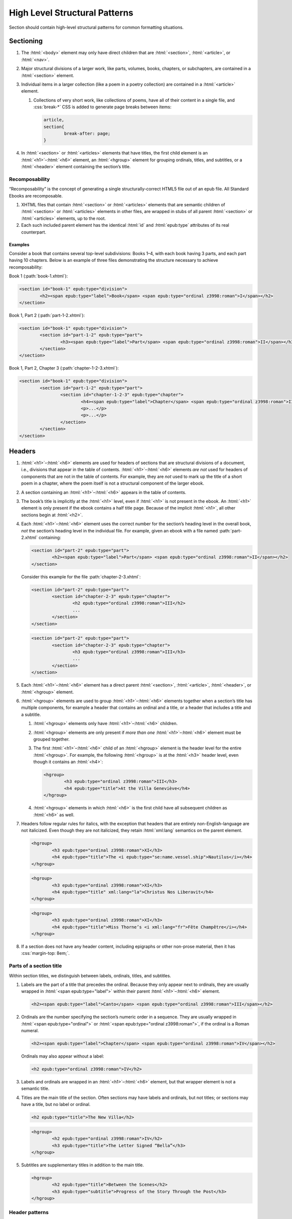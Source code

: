 ##############################
High Level Structural Patterns
##############################

Section should contain high-level structural patterns for common formatting situations.

Sectioning
**********

#.	The :html:`<body>` element may only have direct children that are :html:`<section>`, :html:`<article>`, or :html:`<nav>`.

#.	Major structural divisions of a larger work, like parts, volumes, books, chapters, or subchapters, are contained in a :html:`<section>` element.

#.	Individual items in a larger collection (like a poem in a poetry collection) are contained in a :html:`<article>` element.

	#.	Collections of very short work, like collections of poems, have all of their content in a single file, and :css:`break-*` CSS is added to generate page breaks between items:

		.. code:: css

			article,
			section{
				break-after: page;
			}

#.	In :html:`<section>` or :html:`<articles>` elements that have titles, the first child element is an :html:`<h1>`–:html:`<h6>` element, an :html:`<hgroup>` element for grouping ordinals, titles, and subtitles, or a :html:`<header>` element containing the section’s title.

Recomposability
===============

“Recomposability” is the concept of generating a single structurally-correct HTML5 file out of an epub file. All Standard Ebooks are recomposable.

#.	XHTML files that contain :html:`<section>` or :html:`<articles>` elements that are semantic children of  :html:`<section>` or :html:`<articles>` elements in other files, are wrapped in stubs of all parent :html:`<section>` or :html:`<articles>` elements, up to the root.

#.	Each such included parent element has the identical :html:`id` and :html:`epub:type` attributes of its real counterpart.

.. class:: no-numbering

Examples
--------

Consider a book that contains several top-level subdivisions: Books 1–4, with each book having 3 parts, and each part having 10 chapters. Below is an example of three files demonstrating the structure necessary to achieve recomposability:

Book 1 (:path:`book-1.xhtml`):

.. code:: html

	<section id="book-1" epub:type="division">
		<h2><span epub:type="label">Book</span> <span epub:type="ordinal z3998:roman">I</span></h2>
	</section>

Book 1, Part 2 (:path:`part-1-2.xhtml`):

.. code:: html

	<section id="book-1" epub:type="division">
		<section id="part-1-2" epub:type="part">
			<h3><span epub:type="label">Part</span> <span epub:type="ordinal z3998:roman">II</span></h3>
		</section>
	</section>

Book 1, Part 2, Chapter 3 (:path:`chapter-1-2-3.xhtml`):

.. code:: html

	<section id="book-1" epub:type="division">
		<section id="part-1-2" epub:type="part">
			<section id="chapter-1-2-3" epub:type="chapter">
				<h4><span epub:type="label">Chapter</span> <span epub:type="ordinal z3998:roman">III</span></h4>
				<p>...</p>
				<p>...</p>
			</section>
		</section>
	</section>

Headers
*******

#.	:html:`<h1>`–:html:`<h6>` elements are used for headers of sections that are structural divisions of a document, i.e., divisions that appear in the table of contents. :html:`<h1>`–:html:`<h6>` elements *are not* used for headers of components that are not in the table of contents. For example, they are *not* used to mark up the title of a short poem in a chapter, where the poem itself is not a structural component of the larger ebook.

#.	A section containing an :html:`<h1>`–:html:`<h6>` appears in the table of contents.

#.	The book’s title is implicitly at the :html:`<h1>` level, even if :html:`<h1>` is not present in the ebook. An :html:`<h1>` element is only present if the ebook contains a half title page. Because of the implicit :html:`<h1>`, all other sections begin at :html:`<h2>`.

#.	Each :html:`<h1>`–:html:`<h6>` element uses the correct number for the section’s heading level in the overall book, *not* the section’s heading level in the individual file. For example, given an ebook with a file named :path:`part-2.xhtml` containing:

	.. code:: html

		<section id="part-2" epub:type="part">
			<h2><span epub:type="label">Part</span> <span epub:type="ordinal z3998:roman">II</span></h2>
		</section>

	Consider this example for the file :path:`chapter-2-3.xhtml`:

	.. class:: wrong

		.. code:: html

			<section id="part-2" epub:type="part">
				<section id="chapter-2-3" epub:type="chapter">
					<h2 epub:type="ordinal z3998:roman">III</h2>
					...
				</section>
			</section>

	.. class:: corrected

		.. code:: html

			<section id="part-2" epub:type="part">
				<section id="chapter-2-3" epub:type="chapter">
					<h3 epub:type="ordinal z3998:roman">III</h3>
					...
				</section>
			</section>

#.	Each :html:`<h1>`–:html:`<h6>` element has a direct parent :html:`<section>`, :html:`<article>`, :html:`<header>`, or :html:`<hgroup>` element.

#.	:html:`<hgroup>` elements are used to group :html:`<h1>`–:html:`<h6>` elements together when a section’s title has multiple components, for example a header that contains an ordinal and a title, or a header that includes a title and a subtitle.

	#.	:html:`<hgroup>` elements only have :html:`<h1>`–:html:`<h6>` children.

	#.	:html:`<hgroup>` elements are only present if *more than one* :html:`<h1>`–:html:`<h6>` element must be grouped together.

	#.	The first :html:`<h1>`–:html:`<h6>` child of an :html:`<hgroup>` element is the header level for the entire :html:`<hgroup>`. For example, the following :html:`<hgroup>` is at the :html:`<h3>` header level, even though it contains an :html:`<h4>`:

		.. code:: html

			<hgroup>
				<h3 epub:type="ordinal z3998:roman">III</h3>
				<h4 epub:type="title">At the Villa Geneviève</h4>
			</hgroup>

	#.	:html:`<hgroup>` elements in which :html:`<h6>` is the first child have all subsequent children as :html:`<h6>` as well.

#.	Headers follow regular rules for italics, with the exception that headers that are entirely non-English-language are not italicized. Even though they are not italicized, they retain :html:`xml:lang` semantics on the parent element.

	.. code:: html

		<hgroup>
			<h3 epub:type="ordinal z3998:roman">XI</h3>
			<h4 epub:type="title">The <i epub:type="se:name.vessel.ship">Nautilus</i></h4>
		</hgroup>

	.. code:: html

		<hgroup>
			<h3 epub:type="ordinal z3998:roman">XI</h3>
			<h4 epub:type="title" xml:lang="la">Christus Nos Liberavit</h4>
		</hgroup>

	.. code:: html

		<hgroup>
			<h3 epub:type="ordinal z3998:roman">XI</h3>
			<h4 epub:type="title">Miss Thorne’s <i xml:lang="fr">Fête Champêtre</i></h4>
		</hgroup>

#.	If a section does not have any header content, including epigraphs or other non-prose material, then it has :css:`margin-top: 8em;`.

Parts of a section title
========================

Within section titles, we distinguish between labels, ordinals, titles, and subtitles.

#.	Labels are the part of a title that precedes the ordinal. Because they only appear next to ordinals, they are usually wrapped in :html:`<span epub:type="label">` within their parent :html:`<h1>`–:html:`<h6>` element.

	.. code:: html

		<h2><span epub:type="label">Canto</span> <span epub:type="ordinal z3998:roman">III</span></h2>

#.	Ordinals are the number specifying the section’s numeric order in a sequence. They are usually wrapped in :html:`<span epub:type="ordinal">` or :html:`<span epub:type="ordinal z3998:roman">`, if the ordinal is a Roman numeral.

	.. code:: html

		<h2><span epub:type="label">Chapter</span> <span epub:type="ordinal z3998:roman">IV</span></h2>

	Ordinals may also appear without a label:

	.. code:: html

		<h2 epub:type="ordinal z3998:roman">IV</h2>

#.	Labels and ordinals are wrapped in an :html:`<h1>`–:html:`<h6>` element, but that wrapper element is not a semantic title.

#.	Titles are the main title of the section. Often sections may have labels and ordinals, but not titles; or sections may have a title, but no label or ordinal.

	.. code:: html

		<h2 epub:type="title">The New Villa</h2>

	.. code:: html

		<hgroup>
			<h2 epub:type="ordinal z3998:roman">IV</h2>
			<h3 epub:type="title">The Letter Signed “Bella”</h3>
		</hgroup>

#.	Subtitles are supplementary titles in addition to the main title.

	.. code:: html

		<hgroup>
			<h2 epub:type="title">Between the Scenes</h2>
			<h3 epub:type="subtitle">Progress of the Story Through the Post</h3>
		</hgroup>

Header patterns
===============

#.	Sections without titles:

	.. code:: html

		<h2 epub:type="ordinal z3998:roman">XI</h2>

#.	Sections with titles but no ordinal (i.e. chapter) numbers:

	.. code:: html

		<h2 epub:type="title">A Daughter of Albion</h2>

#.	Sections with titles and ordinal (i.e. chapter) numbers:

	.. code:: html

		<hgroup>
			<h2 epub:type="ordinal z3998:roman">XI</h2>
			<h3 epub:type="title">Who Stole the Tarts?</h3>
		</hgroup>

#.	Sections titles and subtitles but no ordinal (i.e. chapter) numbers:

	.. code:: html

		<hgroup>
			<h2 epub:type="title">An Adventure</h2>
			<h3 epub:type="subtitle">(A Driver’s Story)</h3>
		</hgroup>

#.	Sections with labels and ordinals:

	.. code:: html

		<h2>
			<span epub:type="label">Book</span>
			<span epub:type="ordinal z3998:roman">II</span>
		</h2>

#.	Sections with labels, ordinals, and titles:

	.. code:: html

		<hgroup>
			<h2>
				<span epub:type="label">Book</span>
				<span epub:type="ordinal z3998:roman">II</span>
			</h2>
			<h3 epub:type="title">The Man in the Street</h3>
		</hgroup>

#.	Sections that have a non-unique title, but that are required to be identifed in the ToC with a unique title (e.g., multiple poems identified as “Sonnet” in the body matter, which require their ToC entry to contain the poem’s first line to differentiate them):

	.. code:: html

		<hgroup>
			<h2 epub:type="title">Sonnet</h2>
			<h3 hidden="hidden" epub:type="subtitle">Happy Is England!</h3>
		</hgroup>

#.	Sections that require titles, but that are not in the table of contents:

	.. code:: css

		header{
			font-variant: small-caps;
			margin: 1em;
			text-align: center;
		}

	.. code:: html

		<header>
			<p>The Title of a Short Poem</p>
		</header>

#.	Half title pages without subtitles:

	.. code:: html

		<h1 epub:type="fulltitle">Eugene Onegin</h1>


#.	Half title pages with subtitles:

	.. code:: html

		<hgroup epub:type="fulltitle">
			<h1 epub:type="title">His Last Bow</h1>
			<h2 epub:type="subtitle">Some Reminiscences of Sherlock Holmes</h2>
		</hgroup>

Bridgeheads
===========

Bridgeheads are sections in a chapter header that give an abstract or summary of the following chapter. They may be in prose or in a short list with clauses separated by em dashes.

#.	The last clause in a bridgehead ends in appropriate punctuation, like a period.

#.	Bridgeheads have the following CSS and HTML structure:

	.. code:: css

		[epub|type~="bridgehead"]{
			display: inline-block;
			font-style: italic;
			max-width: 60%;
			text-align: justify;
			text-indent: 0;
		}

		[epub|type~="bridgehead"] i{
			font-style: normal;
		}

		[epub|type~="z3998:poem"] [epub|type~="bridgehead"],
		[epub|type~="z3998:verse"] [epub|type~="bridgehead"],
		[epub|type~="z3998:song"] [epub|type~="bridgehead"],
		[epub|type~="z3998:hymn"] [epub|type~="bridgehead"]{
			text-align: justify;
		}

	.. code:: html

		<header>
			<h2 epub:type="ordinal z3998:roman">I</h2>
			<p epub:type="bridgehead">Which treats of the character and pursuits of the famous gentleman Don Quixote of La Mancha.</p>
		</header>

	.. code:: html

		<header>
			<h2 epub:type="ordinal z3998:roman">X</h2>
			<p epub:type="bridgehead">Our first night⁠:ws:`wj`—Under canvas⁠:ws:`wj`—An appeal for help⁠:ws:`wj`—Contrariness of teakettles, how to overcome⁠:ws:`wj`—Supper⁠:ws:`wj`—How to feel virtuous⁠:ws:`wj`—Wanted! a comfortably-appointed, well-drained desert island, neighbourhood of South Pacific Ocean preferred⁠:ws:`wj`—Funny thing that happened to George’s father⁠:ws:`wj`—A restless night.</p>
		</header>

#.	Bridgeheads are typically set in italics. `Exceptions are allowed according to rules for italics </manual/VERSION/8-typography#8.2.13>`__.

Dedications
***********

#.	Dedications are typically full-page, centered on the page for ereaders that support advanced CSS. For all other ereaders, the dedication is horizontally centered with a small margin above it.

#.	All dedications include this base CSS:

	.. code:: css

		/* All dedications */
		section[epub|type~="dedication"]{
			text-align: center;
		}

		section[epub|type~="dedication"] > *{
			display: inline-block;
			margin: auto;
			margin-top: 3em;
			max-width: 80%;
		}

		@supports(display: flex){
			section[epub|type~="dedication"]{
				align-items: center;
				box-sizing: border-box;
				display: flex;
				flex-direction: column;
				justify-content: center;
				min-height: calc(98vh - 3em);
				padding-top: 3em;
			}

			section[epub|type~="dedication"] > *{
				margin: 0;
			}
		}
		/* End all dedications */

#.	Dedications are frequently styled uniquely by the authors. Therefore Standard Ebooks producers have freedom to style dedications to match page scans, for example by including small caps, different font sizes, alignments, etc.

Epigraphs
*********

#.	All epigraphs include this CSS:

	.. code:: css

		/* All epigraphs */
		[epub|type~="epigraph"]{
			font-style: italic;
			hyphens: none;
			-epub-hyphens: none;
		}

		[epub|type~="epigraph"] em,
		[epub|type~="epigraph"] i{
			font-style: normal;
		}

		[epub|type~="epigraph"] cite{
			margin-top: 1em;
			font-style: normal;
			font-variant: small-caps;
		}

		[epub|type~="epigraph"] cite i{
			font-style: italic;
		}
		/* End all epigraphs */

#.	Epigraphs are typically set in italics. `Exceptions are allowed according to rules for italics </manual/VERSION/8-typography#8.2.13>`__.

Epigraphs in section headers
============================

#.	Epigraphs in section headers have the quote source in a :html:`<cite>` element set in small caps, without a leading em-dash and without a trailing period.

	.. class:: wrong

		.. code:: html

			<header>
				<h2 epub:type="ordinal z3998:roman">II</h2>
				<blockquote epub:type="epigraph">
					<p>“Desire no more than to thy lot may fall. …”</p>
					<cite>—Chaucer.</cite>
				</blockquote>
			</header>

	.. class:: corrected

		.. code:: css

			header [epub|type~="epigraph"] cite{
				font-variant: small-caps;
			}

		.. code:: html

			<header>
				<h2 epub:type="ordinal z3998:roman">II</h2>
				<blockquote epub:type="epigraph">
					<p>“Desire no more than to thy lot may fall. …”</p>
					<cite>Chaucer</cite>
				</blockquote>
			</header>

#.	In addition to the `CSS used for all epigraphs </manual/VERSION/7-high-level-structural-patterns#7.3.1>`__, this additional CSS is included for epigraphs in section headers:

	.. code:: css

		/* Epigraphs in section headers */
		section > header [epub|type~="epigraph"]{
			display: inline-block;
			margin: auto;
			max-width: 80%;
			text-align: initial;
		}

		section > header [epub|type~="epigraph"] + *{
			margin-top: 3em;
		}

		@supports(display: table){
			section > header [epub|type~="epigraph"]{
				display: table;
			}
		}
		/* End epigraphs in section headers */

Full-page epigraphs
===================

#.	In full-page epigraphs, the epigraph is centered on the page for ereaders that support advanced CSS. For all other ereaders, the epigraph is horizontally centered with a small margin above it.

#.	Full-page epigraphs that contain multiple quotations are represented by multiple :html:`<blockquote>` elements.

#.	In addition to the `CSS used for all epigraphs </manual/VERSION/7-high-level-structural-patterns#7.3.1>`__, this additional CSS is included for full-page epigraphs:

	.. code:: css

		/* Full-page epigraphs */
		section[epub|type~="epigraph"]{
			text-align: center;
		}

		section[epub|type~="epigraph"] > *{
			display: inline-block;
			margin: auto;
			margin-top: 3em;
			max-width: 80%;
			text-align: initial;
		}

		@supports(display: flex){
			section[epub|type~="epigraph"]{
				align-items: center;
				box-sizing: border-box;
				display: flex;
				flex-direction: column;
				justify-content: center;
				min-height: calc(98vh - 3em);
				padding-top: 3em;
			}

			section[epub|type~="epigraph"] > *{
				margin: 0;
			}

			section[epub|type~="epigraph"] > * + *{
				margin-top: 3em;
			}
		}
		/* End full-page epigraphs */

#.	Example HTML:

	.. code:: html

		<body epub:type="frontmatter">
			<section id="epigraph" epub:type="epigraph">
				<blockquote>
					<p>Reorganisation, irrespectively of God or king, by the worship of Humanity, systematically adopted.</p>
					<p>Man’s only right is to do his duty.</p>
					<p>The Intellect should always be the servant of the Heart, and should never be its slave.</p>
				</blockquote>
				<blockquote>
					<p>“We tire of thinking and even of acting; we never tire of loving.”</p>
				</blockquote>
			</section>
		</body>

Poetry, verse, and songs
************************

Unfortunately there’s no great way to semantically format poetry in HTML. As such, unrelated elements are conscripted for use in poetry.

#.	A stanza is represented by a :html:`<p>` element styled with this CSS:

	.. code:: css

		[epub|type~="z3998:poem"] p{
			text-align: initial;
			text-indent: 0;
		}

		[epub|type~="z3998:poem"] p + p{
			margin-top: 1em;
		}

#.	Each stanza contains :html:`<span>` elements, each one representing a line in the stanza, styled with this CSS:

	.. code:: css

		[epub|type~="z3998:poem"] p > span{
			display: block;
			text-indent: -1em;
			padding-left: 1em;
		}

#.	Each :html:`<span>` line is followed by a :html:`<br/>` element, except for the last line in a stanza, styled with this CSS:

	.. code:: css

		[epub|type~="z3998:poem"] p > span + br{
			display: none;
		}

#.	Indented :html:`<span>` lines have the :value:`i1` class. :italics:`Do not` use :ws:`nbsp` for indentation. Indenting to different levels is done by incrementing the class to :css:`i2`, :css:`i3`, and so on, and including the appropriate CSS.

	.. code:: css

		p span.i1{
			text-indent: -1em;
			padding-left: 2em;
		}

		p span.i2{
			text-indent: -1em;
			padding-left: 3em;
		}

#.	Poems, songs, and verse that are shorter part of a longer work, like a novel, are wrapped in a :html:`<blockquote>` element.

	.. code:: html

		<blockquote epub:type="z3998:poem">
			<p>
				<span>...</span>
				<br/>
				<span>...</span>
			</p>
		</blockquote>

#.	The parent element of poetry, verse, or song, has the semantic inflection of :value:`z3998:poem`, :value:`z3998:verse`, :value:`z3998:song`, or :value:`z3998:hymn`.

	#.	The z3998 vocabulary does not explicitly define their terms for each of the above; these are the standards for our productions.

		#.	:value:`z3998:poem` is used when an entire poem is quoted, even a short one.

		#.	:value:`z3998:verse` is used for poem or verse fragments.

		#.	:value:`z3998:song` is used when song lyrics are quoted, in whole or in part.

		#.	:value:`z3998:hymn` is used when the song lyrics are for a hymn, either well known (e.g. “Amazing Grace”) or specifically labeled as such in the source text. When in doubt, use :value:`z3998:song`.

#.	If a poem is quoted and has one or more lines removed, the removed lines are represented with a vertical ellipses (:utf:`⋮` or U+22EE) in a :html:`<span class="elision">` element styled with this CSS:

	.. code:: css

		span.elision{
			margin: .5em;
			margin-left: 3em;
		}

		/* If eliding within an epigraph, include this additional style: */
		[epub|type~="epigraph"] span.elision{
			font-style: normal;
		}

	.. code:: html

		<blockquote epub:type="z3998:verse">
			<p>
				<span>O Lady! we receive but what we give,</span>
				<br/>
				<span>And in our life alone does nature live:</span>
				<br/>
				<span>Ours is her wedding garments, ours her shroud!</span>
				<br/>
				<span class="elision">⋮</span>
				<br/>
				<span class="i1">Ah! from the soul itself must issue forth</span>
				<br/>
				<span>A light, a glory, a fair luminous cloud,</span>
			</p>
		</blockquote>

.. class:: no-numbering

Examples
========

Note that below we include CSS for the :css:`.i2` class, even though it’s not used in the example. It’s included to demonstrate how to adjust the CSS for indentation levels after the first.

.. code:: css

	[epub|type~="z3998:poem"] p{
		text-align: initial;
		text-indent: 0;
	}

	[epub|type~="z3998:poem"] p > span{
		display: block;
		text-indent: -1em;
		padding-left: 1em;
	}

	[epub|type~="z3998:poem"] p > span + br{
		display: none;
	}

	[epub|type~="z3998:poem"] p + p{
		margin-top: 1em;
	}

	p span.i1{
		text-indent: -1em;
		padding-left: 2em;
	}

	p span.i2{
		text-indent: -1em;
		padding-left: 3em;
	}

.. code:: html

	<blockquote epub:type="z3998:poem">
		<p>
			<span>“How doth the little crocodile</span>
			<br/>
			<span class="i1">Improve his shining tail,</span>
			<br/>
			<span>And pour the waters of the Nile</span>
			<br/>
			<span class="i1">On every golden scale!</span>
		</p>
		<p>
			<span>“How cheerfully he seems to grin,</span>
			<br/>
			<span class="i1">How neatly spread his claws,</span>
			<br/>
			<span>And welcome little fishes in</span>
			<br/>
			<span class="i1"><em>With gently smiling jaws!</em>”</span>
		</p>
	</blockquote>

Plays and drama
***************

#.	Dialog in plays is structured using :html:`<table>` elements.

#.	Each :html:`<tr>` is either a block of dialog or a standalone stage direction.

#.	Works that are plays or that contain sections of dramatic dialog have this core CSS:

	.. code:: css

		[epub|type~="z3998:drama"] table,
		table[epub|type~="z3998:drama"]{
			border-collapse: collapse;
			margin: 1em auto;
			width: 100%;
		}

		[epub|type~="z3998:drama"] tr:first-child td{
			padding-top: 0;
		}

		[epub|type~="z3998:drama"] tr:last-child td{
			padding-bottom: 0;
		}

		[epub|type~="z3998:drama"] td{
			vertical-align: top;
			padding: .5em;
		}

		[epub|type~="z3998:drama"] td:last-child{
			padding-right: 0;
		}

		[epub|type~="z3998:drama"] td:first-child{
			padding-left: 0;
		}

		[epub|type~="z3998:drama"] td[epub|type~="z3998:persona"]{
			hyphens: none;
			-epub-hyphens: none;
			text-align: right;
			width: 20%;
		}

		[epub|type~="z3998:stage-direction"]{
			font-style: italic;
		}

		em [epub|type~="z3998:persona"],
		i [epub|type~="z3998:persona"]{
			font-style: normal;
		}

		[epub|type~="z3998:stage-direction"]::before{
			content: "(";
			font-style: normal;
		}

		[epub|type~="z3998:stage-direction"]::after{
			content: ")";
			font-style: normal;
		}

		[epub|type~="z3998:persona"]{
			font-variant: all-small-caps;
		}

		section[epub|type~="z3998:scene"] > p{
			margin: 1em auto;
			width: 75%;
		}

Dialog rows
===========

#.	The first child of a row of dialog is a :html:`<td>` element with the semantic inflection of :value:`z3998:persona`.

#.	The second child of a row of dialog is a :html:`<td>` element containing the actual dialog. Elements that contain only one line of dialog do not have a block-level child (like :html:`<p>`).

	.. code:: html

		<tr>
			<td epub:type="z3998:persona">Algernon</td>
			<td>Did you hear what I was playing, Lane?</td>
		</tr>
		<tr>
			<td epub:type="z3998:persona">Lane</td>
			<td>I didn’t think it polite to listen, sir.</td>
		</tr>

	#.	Dialog rows that have dialog broken over several lines, i.e. in dialog in verse form, have `semantics, structure, and CSS for verse. </manual/VERSION/7-high-level-structural-patterns#7.5>`__ The :html:`<td>` element has the :value:`z3998:verse` semantic.

		.. code:: html

			<tr>
				<td epub:type="z3998:persona">Queen Isabel</td>
				<td epub:type="z3998:verse">
					<p>
						<span>Our gracious brother, I will go with them.</span>
						<br/>
						<span>Haply a woman’s voice may do some good,</span>
						<br/>
						<span>When articles too nicely urg’d be stood on.</span>
					</p>
				</td>
			</tr>

#.	When several personas speak at once, or a group of personas (“The Actors”) speaks at once, the containing :html:`<tr>` element has the :value:`together` class, and the first :html:`<td>` child has a :html:`rowspan` attribute corresponding to the number of lines spoken together.

	.. code:: css

		tr.together{
			break-inside: avoid;
		}

		tr.together td{
			padding: 0 .5em 0 0;
			vertical-align: middle;
		}

		tr.together td:only-child,
		tr.together td + td{
			border-left: 1px solid;
		}

		.together + .together td[rowspan],
		.together + .together td[rowspan] + td{
			padding-top: .5em;
		}

		[epub|type~="z3998:drama"] .together td:last-child{
			padding-left: .5em;
		}

	.. code:: html

		<tr class="together">
			<td rowspan="3" epub:type="z3998:persona">The Actors</td>
			<td>Oh, what d’you think of that?</td>
		</tr>
		<tr class="together">
			<td>Only the mantle?</td>
		</tr>
		<tr class="together">
			<td>He must be mad.</td>
		</tr>
		<tr class="together">
			<td rowspan="2" epub:type="z3998:persona">Some Actresses</td>
			<td>But why?</td>
		</tr>
		<tr class="together">
			<td>Mantles as well?</td>
		</tr>

Stage direction rows
====================

#.	The first child of a row of stage direction is an empty :html:`<td>` element.

#.	The second child of a row of dialog is a :html:`<td>` element containing the stage direction.

#.	Stage direction is wrapped in an :html:`<i epub:type="z3998:stage-direction">` element.

	#.	Stage directions that are included from a different edition additionally have the :html:`class="editorial"` attribute, with this additional CSS:

		.. code:: css

			[epub|type~="z3998:stage-direction"].editorial::before{
				content: "[";
			}

			[epub|type~="z3998:stage-direction"].editorial::after{
				content: "]";
			}

#.	Personas mentioned in stage direction are wrapped in a :html:`<b epub:type="z3998:persona">` element.

	#.	Possessive :string:`’s` or :string:`’` are included within the associated :html:`<b>` element.

		.. code:: html

			<i epub:type="z3998:stage-direction">Lowering his voice for <b epub:type="z3998:persona">Maury’s</b> ear alone.</i>

#.	Stage direction in shorthand (for example, :string:`Large French window, R. 3 E.`) is wrapped in an :html:`<abbr epub:type="z3998:stage-direction">` element, with this additional CSS:

	.. code:: css

		abbr[epub|type~="z3998:stage-direction"]{
			font-style: normal;
			font-variant: all-small-caps;
		}

		abbr[epub|type~="z3998:stage-direction"]::before,
		abbr[epub|type~="z3998:stage-direction"]::after{
			content: '';
		}

.. class:: no-numbering

Examples
--------

.. code:: html

	<tr>
		<td/>
		<td>
			<i epub:type="z3998:stage-direction">Large French window, <abbr epub:type="z3998:stage-direction" class="eoc">R. 3 E.</abbr> <b epub:type="z3998:persona">Lane</b> is arranging afternoon tea on the table, and after the music has ceased, <b epub:type="z3998:persona">Algernon</b> enters.</i>
		</td>
	</tr>

Works that are complete plays
=============================

#.	The top-level element (usually :html:`<body>`) has the :value:`z3998:drama` semantic inflection.

#.	Acts are :html:`<section>` elements containing at least one :html:`<table>` for dialog, and optionally containing an act title and other top-level stage direction.

#.	Introductory or high-level stage direction is presented using :html:`<p>` elements outside of the dialog table.

	.. code:: html

		<body epub:type="bodymatter z3998:fiction z3998:drama">
			<section id="act-1" epub:type="chapter z3998:scene">
				<h2><span epub:type="label">Act</span> <span epub:type="ordinal z3998:roman">I</span></h2>
				<p>Scene: Morning-room in Algernon’s flat in Half-Moon Street. The room is luxuriously and artistically furnished. The sound of a piano is heard in the adjoining room.</p>
				<table>
					...
				</table>
				<p epub:type="z3998:stage-direction">Act Drop</p>
			</section>
		</body>

#.	Dramatis personae are presented as a :html:`<ul>` element listing the characters.

	.. code:: css

		[epub|type~="z3998:dramatis-personae"]{
			text-align: center;
		}

		[epub|type~="z3998:dramatis-personae"] p{
			text-indent: 0;
		}

		[epub|type~="z3998:dramatis-personae"] ul{
			list-style: none;
			margin: 0;
			padding: 0;
		}

		[epub|type~="z3998:dramatis-personae"] ul li{
			margin: 1em;
			font-style: italic;
		}

		[epub|type~="z3998:dramatis-personae"] ul + p{
			margin-top: 2em;
		}

	.. code:: html

		<section id="dramatis-personae" epub:type="z3998:dramatis-personae">
			<h2 epub:type="title">Dramatis Personae</h2>
			<ul>
				<li>
					<p>King Henry <span epub:type="z3998:roman">V</span></p>
				</li>
				<li>
					<p>Duke of Clarence, brother to the King</p>
				</li>
				...
			</ul>
		</section>

Letters
*******

Letters require particular attention to styling and semantic inflection. Letters may not exactly match the formatting in the source scans, but they are in visual sympathy with the source.

#.	Letters are wrapped in a :html:`<blockquote>` element with the appropriate semantic inflection, usually :value:`z3998:letter`.

Letter headers
==============

#.	Parts of a letter prior to the body of the letter, for example the location where it is written, the date, and the salutation, are wrapped in a :html:`<header>` element.

#.	 If there is only a salutation and no other header content, the :html:`<header>` element is omitted.

#.	The location and date of a letter have the semantic inflection of :value:`se:letter.dateline`. Dates are in a :html:`<time>` element with a computer-readable date.

	.. code:: html

		<header>
			<p epub:type="se:letter.dateline">Blarney Castle, <time datetime="1863-10-11">11th of October, 1863</time></p>
		</header>

#.	The salutation (for example, “Dear Sir” or “My dearest Jane”) has the semantic inflection of :value:`z3998:salutation`.

#.	The first line of a letter after the salutation is not indented.

#.	Salutations that are within the first line of the letter are wrapped in a :html:`<span epub:type="z3998:salutation">` element (or a :html:`<b epub:type="z3998:salutation">` element if small-caps are desired).

	.. code:: html

		<p><b epub:type="z3998:salutation">Dear Mother</b>, I was so happy to hear from you.</p>

#.	The name of the recipient of the letter, when set out other than within a saluation (for example a letter headed “To: John Smith Esquire”), is given the semantic inflection of :value:`z3998:recipient`. Sometimes this may occur at the end of a letter, particularly for more formal communications, in which case it is placed within a :html:`<footer>` element.

Letter footers
==============

#.	Parts of a letter after the body of the letter, for example the signature or postscript, are wrapped in a :html:`<footer>` element.

#.	The :html:`<footer>` element has the following CSS:

	.. code:: css

		footer{
			margin-top: 1em;
			text-align: right;
		}

#.	The valediction (for example, “Yours Truly” or “With best regards”) has the semantic inflection of :value:`z3998:valediction`.

#.	The sender’s name has semantic inflection of :value:`z3998:sender`. If the name appears to be a signature to the letter, it has the :value:`z3998:signature` semantic inflection and corresponding CSS.

	.. code:: css

		[epub|type~="z3998:signature"]{
			font-variant: small-caps;
		}

	.. code:: html

		<footer>
			<p epub:type="z3998:sender z3998:signature"><abbr class="name">R. A.</abbr> Johnson</p>
		</footer>

	.. code:: html

		<footer>
			<p epub:type="z3998:sender"><span epub:type="z3998:signature">John Doe</span>, President</p>
		</footer>

#.	Postscripts have the semantic inflection of :value:`z3998:postscript` and the following CSS:

	.. code:: css

		[epub|type~="z3998:postscript"]{
			margin-top: 1em;
			text-align: initial;
			text-indent: 0;
		}

	#.	Postscripts that contain multiple paragraphs are grouped by having their contents wrapped in :html:`<div epub:type="z3998:postscript">`.

.. class:: no-numbering

Examples
========

.. code:: css

	[epub|type~="z3998:letter"] header{
  		text-align: right;
	}

	footer{
		margin-top: 1em;
		text-align: right;
	}

	[epub|type~="z3998:salutation"] + p,
	[epub|type~="z3998:letter"] header + p{
		text-indent: 0;
	}

	[epub|type~="z3998:sender"],
	[epub|type~="z3998:recipient"],
	[epub|type~="z3998:salutation"],
	[epub|type~="z3998:signature"]{
		font-variant: small-caps;
	}

	[epub|type~="z3998:postscript"]{
		margin-top: 1em;
		text-align: initial;
		text-indent: 0;
	}

.. code:: html

	<blockquote epub:type="z3998:letter">
		<p epub:type="z3998:salutation">Dearest Auntie,</p>
		<p>Please may we have some things for a picnic? Gerald will bring them. I would come myself, but I am a little tired. I think I have been growing rather fast.</p>
		<footer>
			<p epub:type="z3998:valediction">Your loving niece,</p>
			<p epub:type="z3998:sender z3998:signature">Mabel</p>
			<p epub:type="z3998:postscript"><abbr class="initialism">P.S.</abbr>:ws:`wj`—Lots, please, because some of us are very hungry.</p>
		</footer>
	</blockquote>

.. code:: html

	<blockquote epub:type="z3998:letter">
		<header>
			<p epub:type="se:letter.dateline">Gracechurch-street, <time datetime="08-02">August 2</time>.</p>
		</header>
		<p><span epub:type="z3998:salutation">My dear Brother</span>, At last I am able to send you some tidings of my niece, and such as, upon the whole, I hope will give you satisfaction. Soon after you left me on Saturday, I was fortunate enough to find out in what part of London they were. The particulars, I reserve till we meet. It is enough to know they are discovered, I have seen them both⁠:ws:`wj`—</p>
		<p>I shall write again as soon as anything more is determined on.</p>
		<footer>
			<p epub:type="z3998:valediction">Yours, etc.</p>
			<p epub:type="z3998:sender z3998:signature">Edward Gardner</p>
		</footer>
	</blockquote>

Images
******

#.	:html:`<img>` elements have an :html:`alt` attribute that uses prose to describe the image in detail; this is what screen reading software will read aloud.

	#.	The :html:`alt` attribute describes the visual image itself in words, which is not the same as writing a caption or describing its place in the book.

		.. class:: wrong

			.. code:: html

				<img alt="The illustration for chapter 10" src="..." />

		.. class:: wrong

			.. code:: html

				<img alt="Pierre’s fruit-filled dinner" src="..." />

		.. class:: corrected

			.. code:: html

				<img alt="An apple and a pear inside a bowl, resting on a table." src="..." />

		#.	The :html:`alt` attribute does not contain no-break spaces or word joiners.

	#.	The :html:`alt` attribute is one or more complete sentences ended with periods or other appropriate punctuation. It is not composed of sentence fragments or complete sentences without ending punctuation.

	#.	The :html:`alt` attribute is not necessarily the same as text in the image’s sibling :html:`<figcaption>` element, if one is present.

#.	:html:`<img>` elements have semantic inflection denoting the type of image. Common values are :value:`z3998:illustration` or :value:`z3998:photograph`.

#.	:html:`<img>` element whose image is black-on-white line art (i.e. exactly two colors, **not** grayscale!) are PNG files with a transparent background. They have the :value:`se:image.color-depth.black-on-transparent` semantic inflection.

#.	:html:`<img>` elements that are meant to be aligned on the block level or displayed as full-page images are contained in a parent :html:`<figure>` element, with an optional :html:`<figcaption>` sibling.

	#.	When contained in a :html:`<figure>` element, the :html:`<img>` element does not have an :html:`id` attribute; instead the :html:`<figure>` element has the :html:`id` attribute.

	#.	An optional :html:`<figcaption>` element containing  a concise context-dependent caption may follow the :html:`<img>` element within a :html:`<figure>` element. This caption depends on the surrounding context, and is not necessarily (or even ideally) identical to the :html:`<img>` element’s :html:`alt` attribute.

	#.	All figure elements, regardless of positioning, have this CSS:

		.. code:: css

			figure img{
				display: block;
				margin: auto;
				max-width: 100%;
			}

			figcaption{
				font-size: .75em;
				font-style: italic;
				margin: 1em;
			}

			figcaption p + p{
				text-indent: 0;
			}

	#.	:html:`<figure>` elements that are meant to be displayed as full-page images have the :value:`full-page` class and this additional CSS:

		.. code:: css

			figure.full-page{
				margin: 0;
				max-height: 100%;
				break-before: page;
				break-after: page;
				break-inside: avoid;
				text-align: center;
			}

	#.	:html:`<figure>` elements that meant to be aligned block-level with the text have this additional CSS:

		.. code:: css

			figure{
				margin: 1em auto;
				text-align: center;
			}

.. class:: no-numbering

Examples
========

.. code:: css

	/* If the image is meant to be on its own page, use this selector... */
	figure.full-page{
		margin: 0;
		max-height: 100%;
		break-before: page;
		break-after: page;
		break-inside: avoid;
		text-align: center;
	}

	/* If the image is meant to be inline with the text, use this selector... */
	figure{
		margin: 1em auto;
		text-align: center;
	}

	/* In all cases, also include the below styles */
	figure img{
		display: block;
		margin: auto;
		max-width: 100%;
	}

	figcaption{
		font-size: .75em;
		font-style: italic;
		margin: 1em;
	}

.. code:: html

	<p>...</p>
	<figure id="illustration-10">
		<img alt="An apple and a pear inside a bowl, resting on a table." src="../images/illustration-10.jpg" epub:type="z3998:photograph"/>
		<figcaption>The Monk’s Repast</figcaption>
	</figure>

.. code:: html

	<p>...</p>
	<figure class="full-page" id="image-11">
		<img alt="A massive whale breaching the water, with a sailor floating in the water directly within the whale’s mouth." src="../images/illustration-11.jpg" epub:type="z3998:illustration"/>
		<figcaption>The Whale eats Sailor Jim.</figcaption>
	</figure>

.. code:: html

	<p>He saw strange alien text that looked like this: <img alt="A line of alien heiroglyphs." src="../images/alien-text.svg" epub:type="z3998:illustration se:color-depth.black-on-transparent" />. There was nothing else amongst the ruins.</p>

List of Illustrations (the LoI)
*******************************

If an ebook has any illustrations that are *major structural components* of the work (even just one!), then the ebook includes an :path:`loi.xhtml` file at the end of the ebook. This file lists the illustrations in the ebook, along with a short caption or description.

#.	The LoI is an XHTML file named :path:`./src/epub/text/loi.xhtml`.

#.	The LoI file has the :value:`backmatter` semantic inflection.

#.	The LoI only contains links to images that are major structural components of the work.

	#.	An illustration is a major structural component if, for example: it is an illustration of events in the book, like a full-page drawing or end-of-chapter decoration; it is essential to the plot, like a diagram of a murder scene or a map; or it is a component of the text, like photographs in a documentary narrative.

	#.	An illustration is *not* a major structural components if, for example: it is a drawing used to represent a person’s signature, like an X mark; it is an inline drawing representing text in alien languages; it is a drawing used as a layout element to illustrate forms, tables, or diagrams.

#.	The LoI file contains a single :html:`<section id="loi" epub:type="loi">` element, which in turn contains an :html:`<h2 epub:type="title">List of Illustrations</h2>` element, followed by a :html:`<nav epub:type="loi">` element containing an :html:`<ol>` element, which in turn contains list items representing the images.

#.	If an image listed in the LoI has a :html:`<figcaption>` element, then that caption is used in the anchor text for that LoI entry. If not, the image’s :html:`alt` attribute is used. If the :html:`<figcaption>` element is too long for a concise LoI entry, the :html:`alt` attribute is used instead.

#.	Links to the images go directly to the image’s corresponding :html:`id` hashes, not just the top of the containing file.

.. class:: no-numbering

Examples
========

.. code:: html

	<?xml version="1.0" encoding="utf-8"?>
	<html xmlns="http://www.w3.org/1999/xhtml" xmlns:epub="http://www.idpf.org/2007/ops" epub:prefix="z3998: http://www.daisy.org/z3998/2012/vocab/structure/, se: http://standardebooks.org/vocab/1.0" xml:lang="en-GB">
		<head>
			<title>List of Illustrations</title>
			<link href="../css/core.css" rel="stylesheet" type="text/css"/>
			<link href="../css/local.css" rel="stylesheet" type="text/css"/>
		</head>
		<body epub:type="backmatter">
			<section id="loi" epub:type="loi">
				<nav epub:type="loi">
					<h2 epub:type="title">List of Illustrations</h2>
					<ol>
						<li>
							<p>
								<a href="../text/preface.xhtml#the-edge-of-the-world">The Edge of the World</a>
							</p>
						</li>
						...
					</ol>
				</nav>
			</section>
		</body>
	</html>

Endnotes
********

#.	Ebooks do not have footnotes, only endnotes. Footnotes are instead converted to endnotes.

#.	:string:`Ibid.` is a Latinism commonly used in endnotes to indicate that the source for a quotation or reference is the same as the last-mentioned source.

	When the last-mentioned source is in the previous endnote, :string:`Ibid.` is replaced by the full reference; otherwise :string:`Ibid.` is left as-is. Since ebooks use popup endnotes, :string:`Ibid.` becomes meaningless without context.

Noterefs
========

The noteref is the superscripted number in the body text that links to the endnote at the end of the book.

#.	Endnotes are referenced in the text by an :html:`<a>` element with the semantic inflection :value:`noteref`.

	#.	Noterefs point directly to the corresponding endnote :html:`<li>` element in the endnotes file.

	#.	Noterefs have an :html:`id` attribute like :value:`noteref-n`, where :value:`n` is identical to the endnote number.

	#.	The text of the noteref is the endnote number.

#.	If located at the end of a sentence, noterefs are placed after ending punctuation.

#.	If the endnote references an entire sentence in quotation marks, or the last word in a sentence in quotation marks, then the noteref is placed outside the quotation marks.

The endnotes file
=================

#.	Endnotes are in an XHTML file named :path:`./src/epub/text/endnotes.xhtml`.

#.	The endnotes file has the :value:`backmatter` semantic inflection.

#.	The endnotes file contains a single :html:`<section id="endnotes" epub:type="endnotes">` element, which in turn contains an :html:`<h2 epub:type="title">Endnotes</h2>` element, followed by an :html:`<ol>` element containing list items representing the endnotes.

#.	Each endnote’s :html:`id` attribute is in sequential ascending order.

Individual endnotes
===================

#.	An endnote is an :html:`<li id="note-n" epub:type="endnote">` element containing one or more block-level text elements and one backlink element.

#.	Each endnote’s contains a backlink, which has the semantic inflection :value:`backlink`, contains the text :string:`↩`, and has the :html:`href` attribute pointing to the corresponding noteref hash.

	#.	In endnotes where the last block-level element is a :html:`<p>` element, the backlink goes at the end of the :html:`<p>` element, preceded by exactly one space.

	#.	In endnotes where the last block-level element is verse, quotation, or otherwise not plain prose text, the backlink goes in its own :html:`<p>` element following the last block-level element in the endnote.

#.	Endnotes with ending citations have those citations are wrapped in a :html:`<cite>` element, including any em-dashes. A space follows the :html:`<cite>` element, before the backlink.

.. class:: no-numbering

Examples
========

.. code:: html

	<p>... a continent that was not rent asunder by volcanic forces as was that legendary one of Atlantis in the Eastern Ocean.<a href="endnotes.xhtml#note-1" id="noteref-1" epub:type="noteref">1</a> My work in Java, in Papua, ...</p>

.. code:: html

	<?xml version="1.0" encoding="utf-8"?>
	<html xmlns="http://www.w3.org/1999/xhtml" xmlns:epub="http://www.idpf.org/2007/ops" epub:prefix="z3998: http://www.daisy.org/z3998/2012/vocab/structure/, se: http://standardebooks.org/vocab/1.0" xml:lang="en-GB">
		<head>
			<title>Endnotes</title>
			<link href="../css/core.css" rel="stylesheet" type="text/css"/>
			<link href="../css/local.css" rel="stylesheet" type="text/css"/>
		</head>
		<body epub:type="backmatter">
			<section id="endnotes" epub:type="endnotes">
				<h2 epub:type="title">Endnotes</h2>
				<ol>
					<li id="note-1" epub:type="endnote">
						<p>For more detailed observations on these points refer to <abbr class="name">G.</abbr> Volkens, “Uber die Karolinen Insel Yap.” <cite>—<abbr class="name eoc">W. T. G.</abbr></cite> <a href="chapter-2.xhtml#noteref-1" epub:type="backlink">↩</a></p>
					</li>
					<li id="note-2" epub:type="endnote">
						<blockquote epub:type="z3998:verse">
							<p>
								<span>“Who never ceases still to strive,</span>
								<br/>
								<span>’Tis him we can deliver.”</span>
							</p>
						</blockquote>
						<p>
							<a href="chapter-4.xhtml#noteref-2" epub:type="backlink">↩</a>
						</p>
					</li>
				</ol>
			</section>
		</body>
	</html>

Glossaries
**********

Glossaries may be included if there are a large number of domain-specific terms that are unlikely to be in a common dictionary, or which have unique meanings to the work.

Glossaries follow the `EPUB Dictionaries and Glossaries 1.0 spec <http://idpf.org/epub/dict/epub-dict.html#sec-2.5.3>`__.

The glossary search key map file
================================

When including a glossary, a search key map file is required according to the `EPUB Dictionaries and Glossaries 1.0 spec <http://idpf.org/epub/dict/epub-dict.html#sec-2.5.3>`__.

#.	The search key map file is named :path:`./src/epub/glossary-search-key-map.xml`.

#.	The search key map file contains :html:`<value>` elements describing all stemmed variations of the parent search term that occur in the ebook. Variations that don't occur in the ebook are excluded.

#.	If a :html:`<match>` element only has one :html:`<value>` element, the :html:`<value>` element is removed in favor of :html:`<match value="...">`.

The glossary file
=================

#.	Glossaries are in an XHTML file named :path:`./src/epub/text/glossary.xhtml`.

#.	The glossary file has the :value:`backmatter` semantic inflection.

#.	The glossary file contains a single :html:`<section id="glossary" epub:type="glossary">` element, which may contain a title, followed by a :html:`<dl>` element containing the glossary entries. While the EPUB glossaries spec suggests the :value:`glossary` :html:`epub:type` attribute be placed on the :html:`<dl>` element, in a Standard Ebook it is placed on the :html:`<dl>` element’s parent :html:`<section>` element.

#.	All glossaries include the following CSS:

	.. code:: css

		dd + dt{
			margin-top: 1em;
		}

Glossary entries
================

#.	The :html:`<dl>` element contains sets of :html:`<dt>` and :html:`<dd>` elements.

#.	The :html:`<dt>` element has :html:`epub:type="glossterm"`.

#.	The :html:`<dt>` element contains a single :html:`<dfn>` element, which in turn contains the term to be defined.

#.	The :html:`<dd>` element has :html:`epub:type="glossdef"`.

#.	A :html:`<dd>` element appears after one or more :html:`<dt>` elements, and contains the definition for the preceding :html:`<dt>` element(s). It must contain at least one block-level child, usually :html:`<p>`.

	.. code:: html

		<dt epub:type="glossterm">
			<dfn>Coccus</dfn>
		</dt>
		<dd epub:type="glossdef">
			<p>The genus of Insects including the Cochineal. In these the male is a minute, winged fly, and the female generally a motionless, berrylike mass.</p>
		</dd>

#.	:html:`<dt>` may appear more than once for a single glossary entry, if different variations of a term have the same definition.

	.. code:: html

		<dt epub:type="glossterm">
			<dfn>Compositae</dfn>
		</dt>
		<dt epub:type="glossterm">
			<dfn>Compositous Plants</dfn>
		</dt>
		<dd epub:type="glossdef">
			<p>Plants in which the inflorescence consists of numerous small flowers (florets) brought together into a dense head, the base of which is enclosed by a common envelope. (Examples, the Daisy, Dandelion, <abbr class="eoc">etc.</abbr>)</p>
		</dd>
